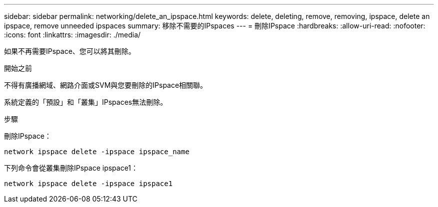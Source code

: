 ---
sidebar: sidebar 
permalink: networking/delete_an_ipspace.html 
keywords: delete, deleting, remove, removing, ipspace, delete an ipspace, remove unneeded ipspaces 
summary: 移除不需要的IPspaces 
---
= 刪除IPspace
:hardbreaks:
:allow-uri-read: 
:nofooter: 
:icons: font
:linkattrs: 
:imagesdir: ./media/


[role="lead"]
如果不再需要IPspace、您可以將其刪除。

.開始之前
不得有廣播網域、網路介面或SVM與您要刪除的IPspace相關聯。

系統定義的「預設」和「叢集」IPspaces無法刪除。

.步驟
刪除IPspace：

....
network ipspace delete -ipspace ipspace_name
....
下列命令會從叢集刪除IPspace ipspace1：

....
network ipspace delete -ipspace ipspace1
....